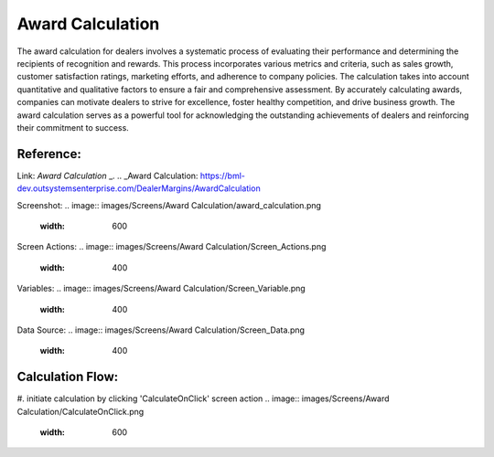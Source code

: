 Award Calculation
=================

.. _award_calculation:

The award calculation for dealers involves a systematic process of evaluating their performance and determining the recipients of recognition and rewards. This process incorporates various metrics and criteria, such as sales growth, customer satisfaction ratings, marketing efforts, and adherence to company policies. The calculation takes into account quantitative and qualitative factors to ensure a fair and comprehensive assessment. By accurately calculating awards, companies can motivate dealers to strive for excellence, foster healthy competition, and drive business growth. The award calculation serves as a powerful tool for acknowledging the outstanding achievements of dealers and reinforcing their commitment to success.

Reference:
----------

Link: `Award Calculation` _.
.. _Award Calculation: https://bml-dev.outsystemsenterprise.com/DealerMargins/AwardCalculation

Screenshot:
.. image:: images/Screens/Award Calculation/award_calculation.png
   :width: 600

Screen Actions:
.. image:: images/Screens/Award Calculation/Screen_Actions.png
   :width: 400

Variables:
.. image:: images/Screens/Award Calculation/Screen_Variable.png
   :width: 400

Data Source:
.. image:: images/Screens/Award Calculation/Screen_Data.png
   :width: 400

Calculation Flow:
-----------------

#. initiate calculation by clicking 'CalculateOnClick' screen action
.. image:: images/Screens/Award Calculation/CalculateOnClick.png
   :width: 600